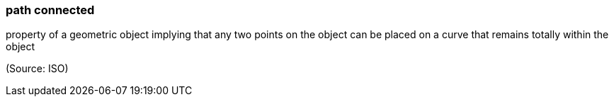 === path connected

property of a geometric object implying that any two points on the object can be placed on a curve that remains totally within the object

(Source: ISO)

